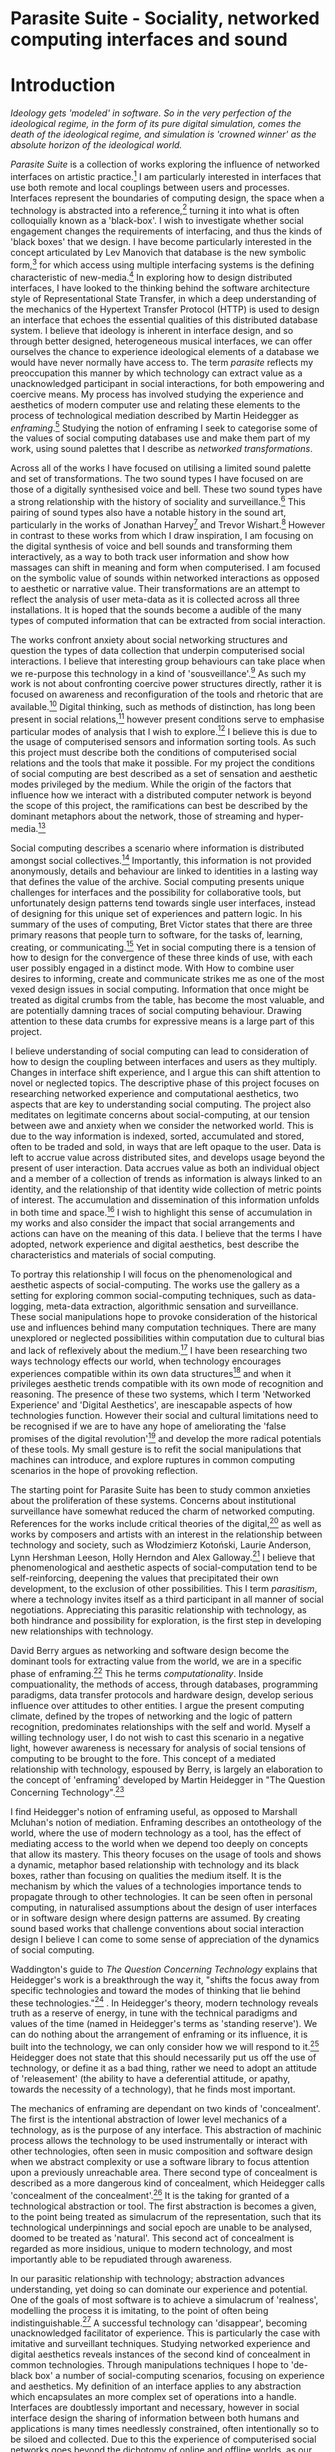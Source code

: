 #+TODO: WRITE EDIT REVIEW | DONE DELETE

* Parasite Suite - Sociality, networked computing interfaces and sound
* Introduction
/Ideology gets 'modeled' in software. So in the very perfection of the ideological regime, in the form of its pure digital simulation, comes the death of the ideological regime, and simulation is 'crowned winner' as the absolute horizon of the ideological world./

  /Parasite Suite/ is a collection of works exploring the influence of networked interfaces on artistic practice.[fn:1] I am particularly interested in interfaces that use both remote and local couplings between users and processes. Interfaces represent the boundaries of computing design, the space when a technology is abstracted into a reference,[fn:2] turning it into what is often colloquially known as a 'black-box'. I wish to investigate whether social engagement changes the requirements of interfacing, and thus the kinds of 'black boxes' that we design. I have become particularly interested in the concept articulated by Lev Manovich that database is the new symbolic form,[fn:3] for which access using multiple interfacing systems is the defining characteristic of new-media.[fn:4] In exploring how to design distributed interfaces, I have looked to the thinking behind the software architecture style of Representational State Transfer, in which a deep understanding of the mechanics of the Hypertext Transfer Protocol (HTTP) is used to design an interface that echoes the essential qualities of this distributed database system. I believe that ideology is inherent in interface design, and so through better designed, heterogeneous musical interfaces, we can offer ourselves the chance to experience ideological elements of a database we would have never normally have access to. The term /parasite/ reflects my preoccupation this manner by which technology can extract value as a unacknowledged participant in social interactions, for both empowering and coercive means. My process has involved studying the experience and aesthetics of modern computer use and relating these elements to the process of technological mediation described by Martin Heidegger as /enframing/.[fn:5] Studying the notion of enframing I seek to categorise some of the values of social computing databases use and make them part of my work, using sound palettes that I describe as /networked transformations/.

Across all of the works I have focused on utilising a limited sound palette and set of transformations. The two sound types I have focused on are those of a digitally synthesised voice and bell. These two sound types have a strong relationship with the history of sociality and surveillance.[fn:6] This pairing of sound types also have a notable history in the sound art, particularly in the works of Jonathan Harvey[fn:7] and Trevor Wishart.[fn:8] However in contrast to these works from which I draw inspiration, I am focusing on the digital synthesis of voice and bell sounds and transforming them interactively, as a way to both track user information and show how massages can shift in meaning and form when computerised. I am focused on the symbolic value of sounds within networked interactions as opposed to aesthetic or narrative value. Their transformations are an attempt to reflect the analysis of user meta-data as it is collected across all three installations. It is hoped that the sounds become a audible of the many types of computed information that can be extracted from social interaction.

The works confront anxiety about social networking structures and question the types of data collection that underpin computerised social interactions. I believe that interesting group behaviours can take place when we re-purpose this technology in a kind of 'sousveillance'.[fn:9] As such my work is not about confronting coercive power structures directly, rather it is focused on awareness and reconfiguration of the tools and rhetoric that are available.[fn:10] Digital thinking, such as methods of distinction, has long been present in social relations,[fn:11] however present conditions serve to emphasise particular modes of analysis that I wish to explore.[fn:12] I believe this is due to the usage of computerised sensors and information sorting tools. As such this project must describe both the conditions of computerised social relations and the tools that make it possible. For my project the conditions of social computing are best described as a set of sensation and aesthetic modes privileged by the medium.  While the origin of the factors that influence how we interact with a distributed computer network is beyond the scope of this project, the ramifications can best be described by the dominant metaphors about the network, those of streaming and hyper-media.[fn:13]

Social computing describes a scenario where information is distributed amongst social collectives.[fn:14] Importantly, this information is not provided anonymously, details and behaviour are linked to identities in a lasting way that defines the value of the archive. Social computing presents unique challenges for interfaces and the possibility for collaborative tools, but unfortunately design patterns tend towards single user interfaces, instead of designing for this unique set of experiences and pattern logic. In his summary of the uses of computing, Bret Victor states that there are three primary reasons that people turn to software, for the tasks of, learning, creating, or communicating.[fn:15] Yet in social computing there is a tension of how to design for the convergence of these three kinds of use, with each user possibly engaged in a distinct mode. With How to combine user desires to informing, create and communicate strikes me as one of the most vexed design issues in social computing. Information that once might be treated as digital crumbs  from the table, has become the most valuable, and are potentially damning traces of social computing behaviour. Drawing attention to these data crumbs for expressive means is a large part of this project.

I believe understanding of social computing can lead to consideration of how to design the coupling between interfaces and users as they multiply. Changes in interface shift experience, and I argue this can shift attention to novel or neglected topics. The descriptive phase of this project focuses on researching networked experience and computational aesthetics, two aspects that are key to understanding social computing. The project also meditates on legitimate concerns about social-computing, at our tension between awe and anxiety when we consider the networked world. This is due to the way information is indexed, sorted, accumulated and stored, often to be traded and sold, in ways that are left opaque to the user. Data is left to accrue value across distributed sites, and develops usage beyond the present of user interaction. Data accrues value as both an individual object and a member of a collection of trends as information is always linked to an identity, and the relationship of that identity wide collection of metric points of interest. The accumulation and dissemination of this information unfolds in both time and space.[fn:16] I wish to highlight this sense of accumulation in my works and also consider the impact that social arrangements and actions can have on the meaning of this data. I believe that the terms I have adopted, network experience and digital aesthetics, best describe the characteristics and materials of social computing.

To portray this relationship I will focus on the phenomenological and aesthetic aspects of social-computing. The works use the gallery as a setting for exploring common social-computing techniques, such as data-logging, meta-data extraction, algorithmic sensation and surveillance. These social manipulations hope to provoke consideration of the historical use and influences behind many computation techniques. There are many unexplored or neglected possibilities within computation due to cultural bias and lack of reflexively about the medium.[fn:12] I have been researching two ways technology effects our world, when technology encourages experiences compatible within its own data structures[fn:17] and when it privileges aesthetic trends compatible with its own mode of recognition and reasoning. The presence of these two systems, which I term 'Networked Experience' and 'Digital Aesthetics', are inescapable aspects of how technologies function. However their social and cultural limitations need to be recognised if we are to have any hope of ameliorating the 'false promises of the digital revolution'[fn:18] and develop the more radical potentials of these tools. My small gesture is to refit the social manipulations that machines can introduce, and explore ruptures in common computing scenarios in the hope of provoking reflection.

The starting point for Parasite Suite has been to study common anxieties about the proliferation of these systems. Concerns about institutional surveillance have somewhat reduced the charm of networked computing. References for the works include critical theories of the digital,[fn:19] as well as works by composers and artists with an interest in the relationship between technology and society, such as Włodzimierz Kotoński, Laurie Anderson, Lynn Hershman Leeson, Holly Herndon and Alex Galloway.[fn:20] I believe that phenomenological and aesthetic aspects of social-computation tend to be self-reinforcing, deepening the values that precipitated their own development, to the exclusion of other possibilities. This I term /parasitism/, where a technology invites itself as a third participant in all manner of social negotiations. Appreciating this parasitic relationship with technology, as both hindrance and possibility for exploration, is the first step in developing new relationships with technology.

  David Berry argues as networking and software design become the dominant tools for extracting value from the world, we are in a specific phase of enframing.[fn:21] This he terms /computationality/. Inside compuationality, the methods of access, through databases, programming paradigms, data transfer protocols and hardware design, develop serious influence over attitudes to other entities. I argue the present computing climate, defined by the tropes of networking and the logic of pattern recognition, predominates relationships with the self and world. Myself a willing technology user, I do not wish to cast this scenario in a negative light, however awareness is necessary for analysis of social tensions of computing to be brought to the fore. This concept of a mediated relationship with technology, espoused by Berry, is largely an elaboration to the concept of 'enframing' developed by Martin Heidegger in "The Question Concerning Technology".[fn:22]

  I find Heidegger's notion of enframing useful, as opposed to Marshall Mcluhan's notion of mediation. Enframing describes an ontotheology of the world, where the use of modern technology as a tool, has the effect of mediating access to the world when we depend too deeply on concepts that allow its mastery. This theory focuses on the usage of tools and shows a dynamic, metaphor based relationship with technology and its black boxes, rather than focusing on qualities the medium itself. It is the mechanism by which the values of a technologies importance tends to propagate through to other technologies. It can be seen often in personal computing, in naturalised assumptions about the design of user interfaces or in software design where design patterns are assumed. By creating sound based works that challenge conventions about social interaction  design I believe I can come to some sense of appreciation of the dynamics of social computing.

   Waddington's guide to /The Question Concerning Technology/ explains that Heidegger's work is a breakthrough the way it, "shifts the focus away from specific technologies and toward the modes of thinking that lie behind these technologies."[fn:23] . In Heidegger's theory, modern technology reveals truth as a reserve of energy, in tune with the technical paradigms and values of the time (named in Heidegger's terms as 'standing reserve'). We can do nothing about the arrangement of enframing or its influence, it is built into the technology, we can only consider how we will respond to it.[fn:24]  Heidegger does not state that this should necessarily put us off the use of technology, or define it as a bad thing, rather we need to adopt an attitude of 'releasement' (the ability to have a deferential attitude, or apathy, towards the necessity of a technology), that he finds most important.

   The mechanics of enframing are dependant on two kinds of 'concealment'. The first is the intentional abstraction of lower level mechanics of a technology, as is the purpose of any interface. This abstraction of machinic process allows the technology to be used instrumentally or interact with other technologies, often seen in music composition and software design when we abstract complexity or use a software library to focus attention upon a previously unreachable area. There second type of concealment is described as a more dangerous kind of concealment, which Heidegger calls 'concealment of the concealment'.[fn:25] It is the taking for granted of a technological abstraction or tool. The first abstraction is becomes a given, to the point being treated as simulacrum of the representation, such that its technological underpinnings and social epoch are unable to be analysed, doomed to be treated as 'natural'. This second act of concealment is regarded as more insidious, unique to modern technology, and most importantly able to be repudiated through awareness.

   In our parasitic relationship with technology; abstraction advances understanding, yet doing so can dominate our experience and potential. One of the goals of most software is to achieve a simulacrum of 'realness', modelling the process it is imitating, to the point of often being indistinguishable.[fn:26] A successful technology can 'disappear', becoming unacknowledged facilitator of experience. This is particularly the case with imitative and surveillant techniques. Studying networked experience and digital aesthetics reveals instances of the second kind of concealment in common technologies. Through manipulations techniques I hope to 'de-black box' a number of social-computing scenarios, focusing on experience and aesthetics. My definition of an interface applies to any abstraction which encapsulates an  more complex set of operations into a handle. Interfaces are doubtlessly important and necessary, however in social interface design the sharing of information between both humans and applications is many times needlessly constrained, often intentionally so to be siloed and collected. Due to this the experience of computerised social networks goes beyond the dichotomy of online and offline worlds, as our actions and their resultant data accrue value. The extraction of digital labour points to an attitude toward the world highly influenced by some values that coalesce in the tools for this use. I am seeking to encourage responsive engagement and misuse of works that echo many of these common engagements.

* Networked experience

 /“The interface … consists essentially of an area of choice. It both separates and mixes the two worlds that meet together there, that run into it. It becomes a fertile nexus./ [fn:27]

   Networked experience is my term for the phenomenological aspect of social computing. In a networked experience, algorithmic processing is a facilitator of sensory perception. Video games, pornography, shared coding environments, networked music and robotic surgeries are all examples of the emergence of networked sensory systems. Often an interface design is metonymic in its choice of sensory paradigms, choosing to emulate tools associated with the object it is modelling, such as the paintbrush metaphor in photoshop.[fn:28] However occasionally an tool such as email radically changes practices of design at multiple levels. Interface design, text layout and communication protocols have all adapted to social interaction.[fn:29] Like print, radio and film were previously, the internet acts as a super-medium, containing other media.[fn:30] It envelops media such as newspapers, books, television, games and radio as content, while modifying aspects of their aesthetics and meaning. Importantly, the types of alterations are derived from the enveloping medias methods of access to content, they can be streamed, or hyper media, or both.

Hyper media offers non-linear user customised content. In the full definition of hyper media, it is content with multiple levels of referencing, levels of details, user definable paths of access, editing and manipulation.[fn:31] It is the ability to manipulate content at multiple levels that I see as important. Streamed media is that which is delivered and presented by connecting to a provider, without the need (or with the ability removed) for user storage. It is a process of delivery and rendering rather than a tool in itself and can happily coexist with hypermedia. In practical terms however this is often not the case, as providers have control of content and few are willing to allow users to make direct changes to the media, particularly for multimedia. describing the experiences that hyper and streamed media create, common characteristics of hyper-media are: cross-referencing, editing, the ability to alter levels of detail, with links between each of these revisions and a sense of collaboration in these actions.[fn:32] Characteristics of the stream are information aggregation, feeding, tracking, buffering, chunking, re-ordering and exhaustion. although there is a rich variety of media types on the internet, it seems though it is text that is by far the most hyper, in its ability to be distributed, cross referenced, linked and have form separate from content. Aspects of this are open to remedy, and in the sound world this has driven my interest in the web audio and midi Application Programming Interfaces (APIs).[fn:33]

Streaming has risen to become the paradigmatic method of access today according to David Berry. Defining the metaphors of computerised enfaming. the paradigmatic metaphors are real-time, and flow, both metaphors that think of the digital as moving with trajectories and velocities. It is also a process of exhaustion, where a resource is divided into chunks, and delivered into an unpredictable order, with a 'best attempt' at delivery.[fn:34] The packets then need to be checked by an algorithm, so bits can be re-requested, deleted and re-ordered. It is the computational encoding of a post-fordist, 'just in time' re-assembly of digital assets. The experience of streaming systems often makes information seem like an immaterial vector, with only velocity and direction, and one that can be accessed by turning on a tap and directing the flow. The metaphors of streaming can make all other objects seem like streams of information, waiting to be broken into chunks and waiting for acknowledgement. This can be seen in the emergent paradigms new computer programming languages [fn:35] that emphasises the metaphor of piping, whereby modules are connected to transfer an awaited stream of information. Berrys's term for this type of experience is 'streaming-forth', as the network  becomes the characteristic mode-of-revealing of nature. 'Streaming-forth' is an expectation for entities to reveal themselves in terms derived from metaphors about computation.

 We have seen the rise of process piping and streaming beyond the realm of software design.[fn:36] This process is effecting other areas, as software companies attempt to bring their approaches to software into traditional institutions such as education and the home.[fn:37] Berry terms this mode of thinking about access to the world, 'streaming forth', where the demand placed on the world is that of constant re-ordering, processing and collection, rather than the challenge-response model of Heidegger's conception of the influence of electrical tools. the mode of streamed experience isn't dependant on any kind of technology or state of development, it is possible to create a these kind of experiences entirely with a set of human relations. This was the case with Cyber-Syn a 1970's project by the Chilean government to create cybernetic economic systems, modelled on the human nervous system, realised by and large without computer access.[fn:38] Streaming describes an attitude towards access to resources, it is an enframing we expect the methods of access for streaming to apply in all our relations.

   This sensory approach, applied to computing, is closely associated with both cybernetics, as shown in Eden Medina's study of early attempts art providing experience of the economy as a nervous system in Peron's Chile.[fn:39] The streamed experience is often a flawed fantasy of the eternal present, where the individual instinctively responds to events in a consumerist haze. However there were wider possibilities, such as those that were the original intention of the Cybersyn network to provide multi-faceted levels of experience and direction, with attempts to emulate cognitive, self-sustaining and pre-emptive modes within the different levels of the cybernetic organisation. I wish to argue that it is not the mechanics so much as the purpose for the use of these tools that is lacking. Streaming tends to engage in concealment of resources, transport mechanisms and ironically, the participation of other users. This can be seen in the somewhat humorous technologies such as 'The Twitter Sort,'[fn:40] and the word processor Soylent,[fn:41] "The word processor with people inside," where users of Amazon's distributed micro-labour system Mechanical Turk[fn:42] perform word processing operations. Rather than rejecting the phenomenon I am interested in what aspects are open to social manipulation when this kind of thinking is dominant. The easiest way to decide what elements to focus on are to look at the concealment that a technology makes. I think that accumulation and memory are the first to be ignored, as are the material needs of a technology.

   As networked experience extends beyond interaction with computers, into a metaphorical 'revealing' of the world as a network of social scenarios, able to be connected, as long as users are cognisant of the rules of interaction. This kind of ethos is enabled by the design values embedded in computer hardware and software, as influenced by the Californian ideology and the notions of individualistic libertarian impulses that theory entailed.[fn:43] Network technology under these paradigms imbues it with a particular kind of immediacy, but also a sense of danger. It is a de-regulated system that places a heavy burden on users to manage and secure all aspect of their online identity.[fn:44] The contradiction that we often use networks to maintain the notion of individual identity, which is often where it is taken away, seems strange, but I believe the implementation of values in software and hardware is the reason. This is no conspiracy, simply that the standard practice is to reproduce and emulate the models of the past, and programmers are often excellent at emulating a narrow range of design patterns.[fn:45] My project explores this tension between streaming, and hyper-ness. I wish to see the realisation of an interconnected stream of audio that can exist at multiple levels of detail, with links to references, branching and responding. I wish to explore the sensory process of the stream, how it fits into social surveillance and hyper-media, to combine these into a kind of fused media that uses some of the inherent contradictions in the 'feeling' of the stream.

* Abductive Aesthetics

/Thus we arrive at a paradox: any mediating technology is obliged to erase itself to the highest degree possible in the name of unfettered communication, but in doing so it proves its own virtuosic presence as technology, thereby undoing the original erasure./

  In contrast to the immediate aspects of networked experience, digital aesthetics are the lasting effects of social computing on reasoning and judgement.[fn:46] They are a rupture of the digital into the real. The effects of this kind of thinking can be seen clearly in the structure and trends of digital works that prioritise the tools of their creation or draw attention to the limitations of a medium. Often termed 'pattern aesthetic'[fn:47] or 'the new aesthetic'[fn:48] these trends describe widespread cultural shifts in appreciation of objects that bear a hallmark of their interaction with computer algorithms. The most noticeable of these are nostalgic aspects to older computational limitations, such as pixelated artworks and chip-tunes.[fn:49] Popular trends in architecture, photography and music also bear signifiers of digital logic, often by artists the highlighting of the presence of digital tools, Hito Steryl notes the impact of digital modelling tools on the designs of Frank Gehry.[fn:50] Similarly the modern history of dance music shows a particular desire to highlight the impact of tools such as particular models of drum machines. David Berry names this 'Abductive Aesthetics', arguing that the particular logic used in software design informs the look of the digital rather than the popularity of a particular style. This logic is known as abductive reasoning.

  Abductive reasoning, also known as inference to the best explanation, is an approach to reasoning which attempts to test a hypothesis based on the information at hand. For computers it involves continuously refining the set of best guesses as the quality of information improves. It can be contrasted with deductive (proof-based) and inductive (evidence based) reasoning as the fuzziest kind of reasoning, somewhat akin to a 'best guess'. It is ubiquitous in its use by computers, one of the most well known examples of an abductive algorithm is predictive text on cellular phones, but abductive reasoning is a process of distinction used everywhere in computing. Early research on artificial intelligence focused heavily on the use of abductive reasoning.[fn:51] One of the reasons for doing this was to design functions that could handle large data sets without having to maintain state. Maintaining state is akin to keeping track of changes in variables as a progression of events takes place, which becomes unwieldy with a big data set. Abductive reasoning emphasises the spatial over the temporal by avoiding the recording of data within its functions, instead focusing on its mathematical operation to return a new configuration of a data space.

  I am seeking to apply abductive logic as more than a tool by looking at its form and social impact. For this project I wish to explore the application of digital logic to artistic and musical composition and its resulting aesthetic, as well as possibilities for reaching beyond this. Applying abductive reasoning to music, the resulting aesthetic experience can be described as conducting a specific kind of 'pattern language'. It would be a pattern language based suggestions and rapidly testing a hypothesis. Similar to  jumping to conclusions until all our tests for truth pass. To act abductively with music, I believe we need to design musical systems that collect information and respond with a best match.

  A 'pattern language' is something that we can be aware of, but whose methods try to make themselves invisible to us. This desire for invisibility goes beyond the user interface level to all manners of coded space: interfaces, application programming interfaces, objects, macros, function composition, integrated circuits, all exist as abstractions that can make an processes result seem more natural when they hide away complexity. The use of abstracted tools is crucial all of my projects, however the cumulative effect of these tools, often appears as a kind of 'magic' to the user. Later they begin to seem 'natural' to the end user, who is intended to be none the wiser. Social interfaces can be experienced as a combination of computer processing and networking capability that embody a particular aesthetic and set of practices for those that interact with the works.[fn:52]  A particular aspect of the computational I have focused on is the felt sense that a machine can be treated as a participant and social actor rather than a tool.

  What abductive reasoning offers in difficult to parse patternings. A condition exemplified in the social. Abductive recognition does not focus on the time-line of events, to find an implication, but rather on the spatial characteristics of a set of values, for instance if they match the qualities of a matrix of vectors. The aesthetics of abductive reasoning can be thought of as consisting of several model types, each with their own characteristics, but a common thread of converting actions over time into a spatial arrangement. These pattern matching patterns, are broadly outlined by Berry as template-matching, prototype matching, feature analysis, recognition by components, Fourier analysis, and lastly bottom-up and top-down processing.[fn:53] By using abductive reasoning as a composition tool we can see the process of recognition in action, and begin to think about its effect. The characteristics which I wish to bring to my art works are those of spatial, speculative, and generative. Abductive reasoning invites us to consider a algorithms image of the world, and what these algorithms mean to us as ways to regulate our behaviour. This approach to reasoning and experience is deeply connected to the history of computation, particularly that leading to the development of the personal computer.

* Parasite One
** Summary

/Definitions of the parasite, according to Michel Serres:
1. To one side of (para) the location of the event (site) – the­ medium or being through which communication must pass.
2. The ‘static’ that interrupts the transmission of a message.
3. The uninvited guest or ‘social’ parasite.
4. A living organism that takes without giving as it infects its hosts
5. The one who is always near to food, close to the meat
6. A thermal exciter, that which catalyses the system to a new equilibrium state/

   This installation takes place on a staircase, occupying seven stairs. Each stair has a floor trigger underneath with adjacent light source set to illuminate each stair as a participant passes through the space. Hidden under the staircase sits a speaker that plays a different section of seven vocal excerpts assigned to each step. Each sound is a gated segment of a looping vocal piece created using Vocaloid software,[fn:54] where each stair sings a tale of a computer processes work for the day. There is also a website for the installation where users can log on to observe the space and listen to the installation. Access to the website also offers users added functionality. After allowing access to a users microphone and camera, users can now trigger staircase responses remotely, by hovering or touching a translucent box overlaying the visual image of each stair.

The computer is set to turn on the twelve volt light attached to each stair in response to either an action on the website or physical trigger. The installation is also constantly looping through seven channels of audio, with each channel having its volume output gated to increase only when a user stands upon a floor sensor. At the top of the stairs, visible to those ascending, there is a handwritten Universal Resource Locator (URL) directing those who are interested to visit a web page.[fn:55] By participating online the user also becomes part of the installation, the sounds of their microphone stream replace those of one of the stairs in the installation, for as long as they are visiting the site, but only triggered if they select their stair or a user stands upon the floor sensor. The stair whose sound a user becomes is dependant on the time of day they visit the site and the number of current users. Over the course of the installation, the sung elements begin to degrade and fragment according to the data collected on the usage of the stairs, which collates both physical and virtual users as they 'wear' down the sounds on each step.

 The observed experience is distinct but shared for the two types of participants. In-situ visitors are usually surprised by the hidden apparatus and illumination of their movement. There is an element of digital fantasy that gives way to the more concerning on repeated visits as the sounds begin to wear and fade. For the virtual visitor there is a similar shift in mode, as at first the power to survey and control gives way to a disembodied self, as they begin to occupy the space that they are surveying and add artistic purpose to the work through their engagement. Some  of the principal sources of inspiration are a of John Cage's Imaginary Landscape Number 5,[fn:56] This re-imagining of the work is also inspired by the oblique and text-less the player networking system of the video game Dark Souls[fn:57], the 'cut up' word techniques of William Burroughs[fn:58], as well as novelty 'giant' piano featured in landmark toy stores, used in sequences from the movies Big[fn:59] and Lethal Weapon.[fn:60] Taking these elements and exploring the sensory and aesthetic possibilities of network and attempting to convey some of the anxiety and novelty to users sonically is the driving force of the work.

** Technical Outline

   Custom built floor panels are placed under pieces of carpet and wired to the General Purpose In/Out(GPIO) pins of a Beagleboard embedded computer. The Beagleboard manages the pins using its built in micro-controller chip,[fn:61] while the embedded computer serves the website at http://1.parasite.club. The computer is also scripted to open a local web page that responds to webSocket[fn:62] messages and manages audio output. The local page is set to loop seven channels of sound within the space using the audio capabilities of a Web Audio Application Programming Interface (API).[fn:63] The floor sensors serve as basic buttons constructed using metal tape and plastic. These are connected to seven digital inputs on the Beagleboard, using the internal pins of each pin to serve as pull up resistors. To control the lighting seven digital outputs send 3.3 volt control signals to the transistors, each gating a light's power, as provided by a separate power rail. Should either a webSocket message or button press be received, the web page is set to gate the sound of the appropriate loop, and the Beagleboard to light the corresponding lighting strip.

   The server on the computer manages the three major communication systems of the installation. These are communication with the GPIO pins, handling web requests, and bi-directional socket communication with users.[fn:64] WebRTC protocols enabled on the client side web page allow a teleconferencing like arrangement to be quickly established so that users can monitor each other and the server. All of these communication tools are each controlled within the node.js language on the server-side.[fn:65] Lastly a small logging system is used to store user behaviour for later analysis, while a cloud based archiving system exists to store archives of user video. At a predetermined time each day a small script is run that applies a transformation from the Composers Desktop Project[fn:66] to the streams of audio on the basis of logged usage of each stair. The script is set to remove the loudest frequencies from the spectral domain and average the quieter frequencies slightly if the stair has been used, weighting the effect of the basis of usage. After this a second transformation is applied on the basis of whether the predominant types of usage for the day were local or remote. After reading the types of usage from the log a spectral transformation is applied twice. The transformation is a weighted replacement of spectral amplitude with a bell and a user excerpt for each stair, weighted on the basis of usage during the day. This transformation uses the COMBINE CROSS function of the Composers Desktop Project software.[fn:67] The extent of modification is designed to be very slight, with the intention of most sounds only reaching a fully morphed state, over a period of thirty days. After thirty days the sounds are reset to their initial state.

 The website uses the Johnny-Five JavaScript library[fn:68] that allows the server to communicate with the computer's built-in micro-controller.[fn:69] The requirements for the Beagleboard are to register any floor sensor button presses, log them and send a digital 'high' message to the transistor corresponding to each light. The second requirement is to broadcast this message as a webSocket message, so that each clients interface reflects the current state of the system. The last requirement is to receive any webSocket messages, trigger the floor panels and broadcast the state change to all clients. Users who visit the web page are served a unique interface from the Beagleboard. This page contains a real time video of the room as well as the necessary authentication tokens for them to stream their own media to a stair's audio channel. Authenticated user tokens for each media stream are generated by the express library,[fn:70] server middle-ware that provides the dynamic content necessary. The local page that only the installation has access to is designed to act as a simple audio engine that can respond to webSocket messages, and gate the looped sound buffers or user audio. It has little in the way as user interface and is primarily designed to contain a Web Audio API 'audiocontext'[fn:71] that allows the web site to function as a source of dynamic audio.

* Parasite Two
** Summary

   Parasite Two is a audio/visual installation that combines a interactive topographic surface with a sequencing and synthesis system. A projector and depth sensing camera are mounted over a box of sand and connected to a computer and speaker system. A topographic relief map is projected onto the surface that is able to be interactively reshaped by the user. This landscape informs a process of stochastic synthesis as the surface is scanned, while the steepness of the relief determine the speed of movement for a sequencer and density of topographic lines triggers events. The work is inspired by the writings of Lev Manovich on databases interfacing and the camera.[fn:72] He argues that new media is focused on the camera, and that it is access to the database, and the multiplicity of interfaces, that informs a new media work.[fn:73] The networked interfacing and interaction that takes place here isn't connected across the internet, rather it is local feedback loop between user manipulation and multiple software programs.

   The installation involves a large glass box containing white sand, with speakers and a computer placed adjacent. Above the sandbox a projector and depth sensing camera are mounted. The camera senses the depth of the sandbox surface beneath and overlays a set of topological data. The contours are treated as a series of wave-forms that are rendered by the musical system. The participant is placed into the role of composer of landscape and given a view over the environs. The installation is designed to be used by multiple participants at once where users can cooperate or work against each other. In a similar manner the resources of the camera and projector feed are shared by the computer applications. The works aims to consider the relation between the camera, data and interface.

 Parasite Two is an attempt to incorporate computational and networked approaches to photographic intelligence as a method for musical composition. While Parasite I focused on communications intelligence and interpersonal relations, Parasite II is centred on Photographic Intelligence (PHOTINT) as a musical method. Also commonly known as Imagery Intelligence (IMGINT), this kind of intelligence and analysis is commonly associated with satellite photography and drone warfare. In this installation I seek to use methods derived from the history of technology as an interface to landscape and topology that become musical environments. Here I am treating the notion of landscape as a kind of database. Through the use of a simple medium like sand a surface becomes a complex interface to sound and light.

 A second aspect of the creative inspiration for the project is the arrangement of novel communication between software programs. Each program uses the same sensory information but styles it using a different logic and syntax that informs the audio and visual outcome. This is an early form of what Manuel DeLanda has termed a 'Pandemonium'[fn:74] . In its ultimate form, processes would operate as small modular forms of artificial intelligence. As it is experienced in the gallery context, the sensation of effecting both audible and visual landscape is, like the other installations, hoped to be both thrilling and mildly sinister.

** Technical Outline

   The installation consists of a open top glass box of dimensions 0.75 meter x 1m x 0.15 meter depth, filled with 50 kilograms of white sand. Directly above the box a short-throw projector and depth sensing camera (Microsoft Kinect)[fn:75] are mounted. These are connected to a desktop computer running Linux, with a graphics card and audio output. Management of the camera driver and visual rendering software is controlled by the software SARndbox, an augmented virtual reality system developed by Oliver Kreylos at the  University of Davis California Computer Science Department.[fn:76] The software forms a feedback loop as the calibrated depth information from the camera becomes Open Graphics Library shader data,[fn:77] which can be adjusted in real time by users altering the depth of the sand surface.

   I have created a custom version of the SARndbox software that adds the ability to transmit Open Sound Control(OSC) messages to the software.[fn:78] From this the depth matrix of the sand surface is transmitted over a User Datagram Protocol(UDP) port to be used by the IanniX,[fn:79] a three dimensional sequencer that supports OSC. IanniX takes the depth matrix and transforms this into a grid of 75 horizontal curves for each centimetre of height in the box. Each curve varies the height of its curve according to the depth map, and is able to measure the distance to the nearest curve. Along each curve travels a cursor which varies its speed according to the steepness of the curve and is able to likewise detect its proximity to nearly cursors. All of this information on the placement of curves, location of cursors and proximity of cursors and lines is re-broadcast to be passed to synthesis instruments built in Overtone[fn:80], a software which uses the SuperCollider synthesis engine.[fn:81] There I use a version of Xenakis' GENDY synthesiser designed by Nick Collins[fn:82] two sample triggering instruments set to trigger the voice loops an bells crated from the first installation.

   IanniX is a modern implementation of Iannis Xenakis HPIC visual arrangement system. Iannix takes the matrix of depth values from a Kinect camera and creates a set of curves, which act as the set of curves that control the synthesis. Along each curve travels a cursor, meaning the can be a massive number of cursors all moving at different rates.[fn:83] The position of each cursor is relayed over OSC to  the audio rendering system, collisions between curves are also able to be detected, forming events. The sound is rendered using an implementation of Iannis Xenakis' GENDY stochastic synthesiser.[fn:84] The GENDY system will map sets of break points to contours of the landscape, with elevation determining the frequency, cursor proximity the event distribution and line proximity the amplitude. Collisions between cursors are separately rendered and triggers for samples collected from the first installation.

* Parasite Three
** Summary

   Parasite Three collects and networks together disparate materials from the previous installations and reformulates their data into a performance piece. The piece restates the notion that networks can act as a interfaces that can  alter the experience and aesthetics of an art. The work is a summary of the concepts from the previous installations and also a new interpretation of the aesthetics and experience of their data. The work has three components: a haptic interface to render local network activity as physical sensation, a stochastic sequencer that maps trends from data logged in the previous installations, a set of controls and basic musical instrument. The performer is given free-license to interpret, improvise and manipulate with these interfaces. The purpose of the work is to give a performance that conveys the themes of the other installations and embeds one deeper within the practice of networking as art.

   Before the performance a short talk is given explaining the materials and methods. The performance computer is running a set of customised software that tracks all network activity at the nearest router and converts some of the key values to OSC messages. Patterns in network behaviour can be deduced by observing details of the network packages protocol headers. Meanwhile a script has been run against the data logs from the previous installations to analyse their data, which forms the score and prescribes the arrangement of materials for the piece. The work seeks to feed disparate pools of meta-information through a performance system and see if which aesthetic choices, technological capabilities and social signalling methods interact proficiently together. It is an experimental method of live performance where the performer focuses on managing the emergent properties of the system and finding a manner to interact with the possibility space.

** Tech Outline

   The performed work uses three channels of sound mixed to a stereo output. The first channel uses the final samples from the Parasite One installation. This series of samples now serve as micro-level samples for sequencing in the Cosmosƒ program.[fn:85] Each sound is assigned its own synthesis engine within the program and the triggering of these sounds is set to be controlled by a probability distribution. The software is an interpretation of a stochastic sequencing system described by Xenakis in Formalised Music.[fn:86] It has a multi-level(micro and meso) sequencer whose parameters can be changed by a stochastic modulation system. The samples are distributed in a manner appropriate for a probability distribution, with the most frequently used sounds occupying the middle of the distribution. Relevant parameters are mapped to a faderfox FX3 controller.[fn:87] The controller is set to stop the output of any of the seven samples from playing. It can also toggle on or off the playback of seven meso-level events. The other controls are set to enable or disable pitch modulation for each sample, change the rate of modulation and change, or freeze, the calculation of probability distributions for any stochastic models.

   The second channel uses an instrument built specifically for the performance, the Firefader,[fn:88] an open source haptic interface developed by Edgar Berdhal. The instrument is comprised of two motorised faders with capacitive sensing to ascertain when a user touches one of the faders. The interface uses a haptic feedback loop with physical models built in the musical programming language of the users choice. After registering that the performer is touching the interface, the network activity messages received are translated to weight forces on spring models. The Max/MSP patch that handles the messages and synthesis has been constructed using the Firefader's physical modelling libraries.[fn:89] At set points along the faders path of travel they trigger resonant bell models, whose sound is routed back to the Digital Audio Workstation to be mixed with the other sources. The forces on the springs will cause the faders to move and strike the bells of their own accord, however the force can also be struggled used by the performer, as the force of a strike is reflected in the output of the bells physical model. The experience of using this instrument is slightly uncanny and somewhat akin to struggling against a phantom hand.

 The third channel is a simple monophonic synthesiser over which a response is improvised. Any monophonic synthesiser with an adjustable glide and the ability to tune the keys is suitable, the performer is encouraged to use a tuning fit for the mood of the performance. The instrument can be played with any keyboard controller available, although I have a preference for one that allows per-note pitch bending, for example the Keith McMillan QuNexus.[fn:90] One hand is expected to be controlling the fireFader and Cosmosƒ controls so the expectation is that this instrument should be simple to play single-handedly.

 The performance will begin by allowing the sequencer of Cosmosƒ to run while experimenting with controls until a suitable long term state is reached. This should be a setting that offers an interesting combination of sound development is combined with a fair amount of repetition. The haptic interface's audio is to be left muted during this time, with it's only sound to be the movement of its faders and motors if the performer elects to touch one of its faders to activate its movement. At any point the player is able to improvise on the keyboard, although it is most likely at periods requiring less control over the sequencer. At a certain point the performer is expected to unmute the volume for the haptic interface's bells, lower the volume of the sequencer, and to experiment with the combination of the three elements. Once feeling comfortable with the structure of the machinic behaviour, for a period the performer is expected to play a unaccompanied improvisation on the keyboard. After this the audio volume of the haptic interface is again lifted and the performance shifts into a struggle between playing the bells and playing short abrupt passages from the solo improvisation. Lastly the sound of the sequencer returns and the performer is expected to remove elements and eventually lower speeds and frequencies before fading out the sequencer.

* Conclusions

Over the course of my work, I have found that the fragile nature of communication means that the line between message, noise and meta-information is often fluid and blurred. Networked social systems shift collaboration into an atemporal, spatially distributed form, leading to changes in social patterns of behaviour. Yet my short exploration has shown that these kinds of engagement do not reside entirely in an online world. Aesthetic and sensory attitudes are just as much part of the 'real' world, and digital thinking and computational approaches to sociality are equally able to be analysed in scenarios away from direct engagement with a computer. The experience and aesthetic of the internet are can be involved in many states of being, and the logic of a distinction between online and offline is unhelpful.[fn:91] Meta-information and noise are concepts implicit in all social communications, and social engagements where there is tension over what falls into these categories for which actors has always been present.[fn:92] Another finding I have made is that despite any technological changes, there is a surprising paucity of shared, collaborative tools in hybrid situations of interface access, such as to allow both in multi user and remote interaction with the same information. I encourage the development in exploring areas such as distributed cognition with music.[fn:93] Tangible, shared multi-user interfaces are something I would like to see wider proliferation of. This notion would perhaps see a return to the notion of the shared computing resource with multiple methods of access. I see there being possibility for this in architectures like the shared networked sound systems of Supercollider sound engines,[fn:94] that can be accessed using any interface method, in person or across networks.[fn:95] The internet is already one such database of multiple access however even there the selection of interfacing is limited, and can be threatened by the whims of service providers. I welcome developments such as the Web Audio API as methods to remedy this and offer alternative sensory methods of access a cyber-space.

Studying the relationship with technology instead I have begun to see software is part of our subjectivity, rather than a tool. However there is a danger in the way its methods can narrow our perception rather than enlarge them. The process by which I developed this project was not from a carefully chosen theme, but rather a methodology where I have sought to describe some of the 'back boxes' of communications that I interact with on a daily basis. Incorporating the ideologies of streaming and hyper-media into our interfaces when designing interfaces for the distributed collaboration is a useful bottom-up, pathway to making a work that communicates the values of its database. Designing interfaces that re-imagine the role of computerised sensation and experience, further towards augmentation and away form supplanting virtual realities is another, more top-down approach. In studying the experience and aesthetics of social computing, I've found that the tools we use are often more interesting in ensuring that we continue to use them as a catch all solution, rather than expanding our usage into a multiplicity of options. /Software can become a trap that enslaves us in our desire to master it. Technology is more a medium than an instrument and instrumental thinking will trap us in a will that strives to dominate and master anything that is other.[fn:96]  We cannot avoid or opt out of this issue, within the periphery of the epoch of modern technology, “the only thing we have left is purely technological relationships.”[fn:97]/Enframing Heids Phil

I feel that my work has shown that we should be more critical about the social manipulations of everyday life, who is now committing these changes, the methods generally have not changed, however there is a state of flux in the actors. I have found that there is tension in the role assumed of users, often it seems that a users creative world is assumed to be inside the machine, and that the machine must model the universe, rather than act as a supplement or augmentation. I see this as the tension between virtual worlds and augmented worlds. Furthermore in the social realms, it can often be alienating to have information shared, but not a common sense of interface. I have tried to illustrate these tensions in works that do both, and provoke both kinds of sensations at once. Too often arts seem to further atomise users into a specific kind of lonely creative with a task to perform, rather than a collective identity. Much of this is caused by social media, and that there is very little that is social in social media at its worst. WE need more collaborative interfaces. Another thing that is hard to notice is how we produce and signal, much more than we realise. I have tried to create a series of works based on the digital ephemera. The value of information, and the hierarchies and roles that make its value fluid and subjective, are one of the truest expressions of sociality, and it is the sociality that is by and large being used against us. Following Galloway I think that the best way to empower users is to offer them multiple ways of considering themselves, rather than multiple kinds of objects. The end goal is the hope that users will envisage the ways in which existing social engagements can be 're-tooled'. My interfaces are not highly technical, or novel, instead it is a re-visioning of how to use what we already have.

I think is that as the ideology, aesthetics and practices of code should be more deeply considered, then reflected in the interfaces that we design. By neglecting to create interfaces that offer interpretations of the underlying substrate, we do a great disservice to our ability to develop honest abstractions and engage users. I find this the root cause of black boxing, and an excellent site for radical design, reinvention and contention over meaning and purpose. Radically re-purposing a database is an excellent way to challenge preconceived notions of what a database material is for. Better considering the material itself offers access and possibilities for expansion, rather than obfuscating technicity which can sometimes be the result of calls for transparency. I have found that distributed collaboration has a strong affect on the kinds of interface we have to design. The idea of acess and location of sound, and the kinds of sounds that we make.

* Footnotes

[fn:1] /The radical change was de-coupling groups in space and time. To get a conversation going around a conference table or campfire, you need to gather everyone in the same place at the same moment. By undoing those restrictions, the internet has ushered in a host of new social patterns, from the mailing list to the chat room to the weblog.[fn:98][fn:99]/

[fn:2] In computer programming a handle is an abstract reference to a resource. A handle is an abstraction of the resource which is managed externally (Wiki) - Handle_(computing)

[fn:3] Manovich, database new symbolic formd.

[fn:4] Manovich essay exact ref pls. Multiple interfaces.

[fn:5] Enframing

[fn:6] Bells Voices, Communication and Warfare.

[fn:7] Jonathon Harvey

[fn:8] examples link sound bell history

[fn:9] Sousveilllance link

[fn:10] Webpage of dig anth lady

[fn:11] See Galloway Laurel

[fn:12] Link to magic words.

[fn:13] Durther avenues to pursue for more details

[fn:14] From "Social Computing", introduction to Social Computing special edition of the Communications of the ACM, edited by Douglas Schuler, Volume 37 , Issue 1 (January 1994), Pages: 28 - 108

[fn:15] http://worrydream.com/MagicInk/#manipulation_software_design_is_hard

[fn:16] From "Social Computing", introduction to Social Computing special edition of the Communications of the ACM, edited by Douglas Schuler, Volume 37 , Issue 1 (January 1994), Pages: 28 - 108

[fn:17] Paper on organisation structure effecting software design

[fn:18] False promises of Dig Rev

[fn:19] Theories of the Digital

[fn:20] Put refs for all tehse people here

[fn:21] Heidegger notes in /Being and Time/ that the priveleging of the present has a *parasitic* relationship with the concept of time. This could be extended.

[fn:22] heidegger qct

[fn:23] Waddington 577
Heidegger also noted that "it is possible to focus on the thinking behind the technology to such an extent that meaningful distinctions in the world are obscured."[fn:26] This remark was originally a part of ‘The Question Concerning Technology’, but later excised.[fn:100]

[fn:24] Enframing Heidegger p.2

[fn:25] Second ceoncealment Heidgger

[fn:26] Waddington 577

[fn:27] François Dagognet, Faces, Surfaces, Interfaces (Paris: Librairie Philosophique J. Vrin, 1982), 49

[fn:28] Ref to Application layer of TCP/IP

[fn:29] /E-mail emerged in 1971 when users began experimenting with ways of sending electronic messages from one networked computer to another. in her study of the internet's origins, Janet Abbate writes that e-mail "remade" the arpanet system and caused it to be see 'not as a computer system but rather as a communication sytem/ (ref.82) 1.[fn:101]

[fn:30] Berry on 'super-mediums'

[fn:31] See Ted Nelson hyper media

[fn:32] Nelson Dream Machines

[fn:33] Web Audio API

[fn:34] See the deisgn of TCP/IP, also md5 sums

[fn:35] Streams Programming Languages

[fn:36] See streaming in js, matz pipe language

[fn:37] Agile family management

[fn:38] ref to dependdence on human actors in cybersyn

[fn:39] Cybernetic Revolutionaries

[fn:40] Twitter Sort

[fn:41] Soylent web site

[fn:42] Mechanical Turk

[fn:43] Link california ideology works

[fn:44] /The visions of a free, uncensorable cyberspace envisioned by Barlow, Gilmore and others was incompatible with the needs of Capital, and thus the libertarian impulses that drives Silicon valley caused a change in tune. Cyberspace was no longer a new world, declared independent with its own unalienable rights, it was now an untamed frontier, a wild-west where spooks and cypherpunks do battle and your worth is measured by your crypto slinging skills and operational security... This, as Seda Gurses argues, leads to Responsibilization... Users themselves are responsible for their privacy and safety online. No more unalienable rights, no more censorship resistant mass networks, no more expressing beliefs without fear of being silenced. Hack or be hacked./[fn:102]

[fn:45] repetition of design patterns

[fn:46] (digression on culture)

[fn:47] Pattern Aesthetics

[fn:48] the new Aesthetics

[fn:49] Chip tunes and pixel art

[fn:50] Is the museum a battle field

[fn:51] link between abductive reasoning and ai.

[fn:52] link to uses of term

[fn:53] From Berry:
Template Matching: This is where a computational device uses a set of images (or templates) against which it can compare a data set, which might be an image for example (for examples of an image set, see Cole et al. 2004). Template Matching (Jahangir 2008)

Prototype Matching: This form of patten matching uses a set of prototypes, which are understood as an average characteristic of a particular object or form. The key is that there does not need to be a perfect match merely a high probability of likelihood that the object and prototype are similar (for an example, see Antonina et al. 2003).

Feature Analysis: In this approach a variety of approaches are combined including detection, pattern dissection, feature comparison, and recognition. Essentially the source data is broken into key features or patterns to be compared with a library of partial objects to be matched with (for examples, see Morgan n.d.).

Recognition by Components: In this approach objects are understood to be made up of what are called 'geons' or geometric primitives. A sample of data or images is then processed through feature detectors which are programmed to look for curves, edges, etc. or through a geo detector which looks for simple 2D or 3D forms such as cylinders, bricks, wedges, cones, circles, and rectangles (see Biederman 1987).

Fourier Analysis: This form of pattern matching uses algorithms to decompose something into smaller pieces which can then be selectively analysed. This decomposition process itself is called the Fourier transform.  For example, an image might be broken down into a set of twenty squares across the image field, each of which being smaller, is made faster to process. As Moler (2004) argues, 'we all use Fourier analysis every day without even knowing it. Cell phones, disc drives, DVDs, and JPEGs all involve fast finite Fourier transforms'. Fourier transformation is also used to generate a compact representation of a signal. For example, JPEG compression uses a variant of the Fourier transformation (discrete cosine transform) of small square pieces of the digital image.

The Fourier components of each square are then rounded to lower arithmetic precision, and weak components are discarded, so that the remaining components can be stored in much less computer memory or storage space. To reconstruct the image, each image square is reassembled from the preserved approximate Fourier-transformed components, which are then inverse-transformed to produce an approximation of the original image, this is why the image can produce 'blocky' or the distinctive digital artefacts in the rendered image, see JPEG (2012).

Bottom-up and Top-down Processing: Finally, in the Bottom-up and Top-down methods an interpretation emerges from the data, this is called data-driven or bottom-up processing. Here the interpretation of a data set to be determined mostly by information collected, not by your prior models or structures being fitted to the data, hence this approach looks for repeated patterns that emerge from the data. The idea is that starting with no knowledge the software is able to learn to draw generalisations from particular examples. Alternatively an approach where prior knowledge or structures are applied data is fitted into these models to see if there is a 'fit'. This approach is sometimes called schema-driven or top-down processing. A schema is a pattern formed earlier in a data set or drawn from previous information (Dewey 2011).

[fn:54] Vocaloid

[fn:55] WebPage addr.

[fn:56] Cage Imaginary Landscpe No. 5

[fn:57] Dark souls

[fn:58] Burroughs Cut up Technique

[fn:59] Movie Big

[fn:60] Lethal Weapon

[fn:61] Beagleboard microcontroller specs

[fn:62] webSocket

[fn:63] Web Audio API

[fn:64] WebRTC

[fn:65] node.js

[fn:66] CDP project

[fn:67] Combine Cross CDP

[fn:68] Johnny Five

[fn:69] Beagleboard microcontroller specs

[fn:70] Express.jss

[fn:71] Web Audio "AUDIOCONTEXT"

[fn:72] Manovich database and New Media

[fn:73] Manovich camera and New Media

[fn:74] Delanda Pendemonium

[fn:75] Microsoft Kinect

[fn:76] SARndbox

[fn:77] openGL shaders

[fn:78] Github link to custom sarndbox repo

[fn:79] Iannix

[fn:80] Overtone

[fn:81] SuperCollider

[fn:82] GEndy Nick Collins

[fn:83] Iannix manual

[fn:84] GENDY link

[fn:85] CosmosF

[fn:86] Xenakis Formalised

[fn:87] Faderfox FX3

[fn:88] Firefader

[fn:89] Firefader libraries

[fn:90] Keith McMilllan QuNexs

[fn:91] http://ak.vbroek.org/2014/02/

[fn:92] /‘Noise calls for decipherment; it makes a reading of the message more difficult. And yet without it, there would be no message. There is, in short, no message without resistance’./

[fn:93] distributed cognition with music.

[fn:94] SuperOCllider OSC Model

[fn:95] See overtone, and Sam speech.

[fn:96] Berry 11

[fn:97] Heidegger Spiegel Interview

[fn:100] (Harries, 1994, p. 233) IN Waddinton 577

[fn:101] edina 64

[fn:102] www.dmytri.info/hackers-cant-solve-surveillance/

[fn:98] CosmosF

[fn:99] http://shirky.com/writings/group_politics.html
